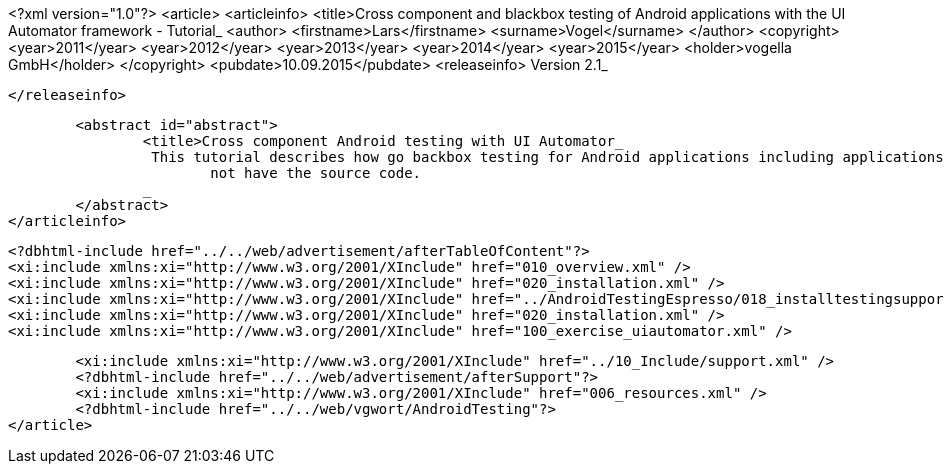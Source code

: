 <?xml version="1.0"?>
<article>
	<articleinfo>
		<title>Cross component and blackbox testing of Android applications with the UI Automator framework - Tutorial_
		<author>
			<firstname>Lars</firstname>
			<surname>Vogel</surname>
		</author>
		<copyright>
			<year>2011</year>
			<year>2012</year>
			<year>2013</year>
			<year>2014</year>
			<year>2015</year>
			<holder>vogella GmbH</holder>
		</copyright>
		<pubdate>10.09.2015</pubdate>
		<releaseinfo>
			Version 2.1_

		</releaseinfo>

		<abstract id="abstract">
			<title>Cross component Android testing with UI Automator_
			 This tutorial describes how go backbox testing for Android applications including applications to which you do
				not have the source code.
			_
		</abstract>
	</articleinfo>
	
	<?dbhtml-include href="../../web/advertisement/afterTableOfContent"?>
	<xi:include xmlns:xi="http://www.w3.org/2001/XInclude" href="010_overview.xml" />
	<xi:include xmlns:xi="http://www.w3.org/2001/XInclude" href="020_installation.xml" />
	<xi:include xmlns:xi="http://www.w3.org/2001/XInclude" href="../AndroidTestingEspresso/018_installtestingsupportlib.xml" />
	<xi:include xmlns:xi="http://www.w3.org/2001/XInclude" href="020_installation.xml" />
	<xi:include xmlns:xi="http://www.w3.org/2001/XInclude" href="100_exercise_uiautomator.xml" />
	

	<xi:include xmlns:xi="http://www.w3.org/2001/XInclude" href="../10_Include/support.xml" />	
	<?dbhtml-include href="../../web/advertisement/afterSupport"?>
	<xi:include xmlns:xi="http://www.w3.org/2001/XInclude" href="006_resources.xml" />
	<?dbhtml-include href="../../web/vgwort/AndroidTesting"?>
</article>
